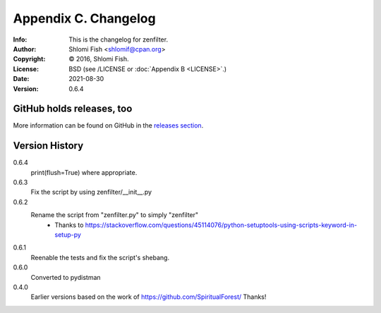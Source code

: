 =====================
Appendix C. Changelog
=====================
:Info: This is the changelog for zenfilter.
:Author: Shlomi Fish <shlomif@cpan.org>
:Copyright: © 2016, Shlomi Fish.
:License: BSD (see /LICENSE or :doc:`Appendix B <LICENSE>`.)
:Date: 2021-08-30
:Version: 0.6.4

.. index:: CHANGELOG

GitHub holds releases, too
==========================

More information can be found on GitHub in the `releases section
<https://github.com/shlomif/zenfilter/releases>`_.

Version History
===============

0.6.4
    print(flush=True) where appropriate.

0.6.3
    Fix the script by using zenfilter/__init__.py

0.6.2
    Rename the script from "zenfilter.py" to simply "zenfilter"
        - Thanks to https://stackoverflow.com/questions/45114076/python-setuptools-using-scripts-keyword-in-setup-py

0.6.1
    Reenable the tests and fix the script's shebang.

0.6.0
    Converted to pydistman

0.4.0
    Earlier versions based on the work of https://github.com/SpiritualForest/
    Thanks!
